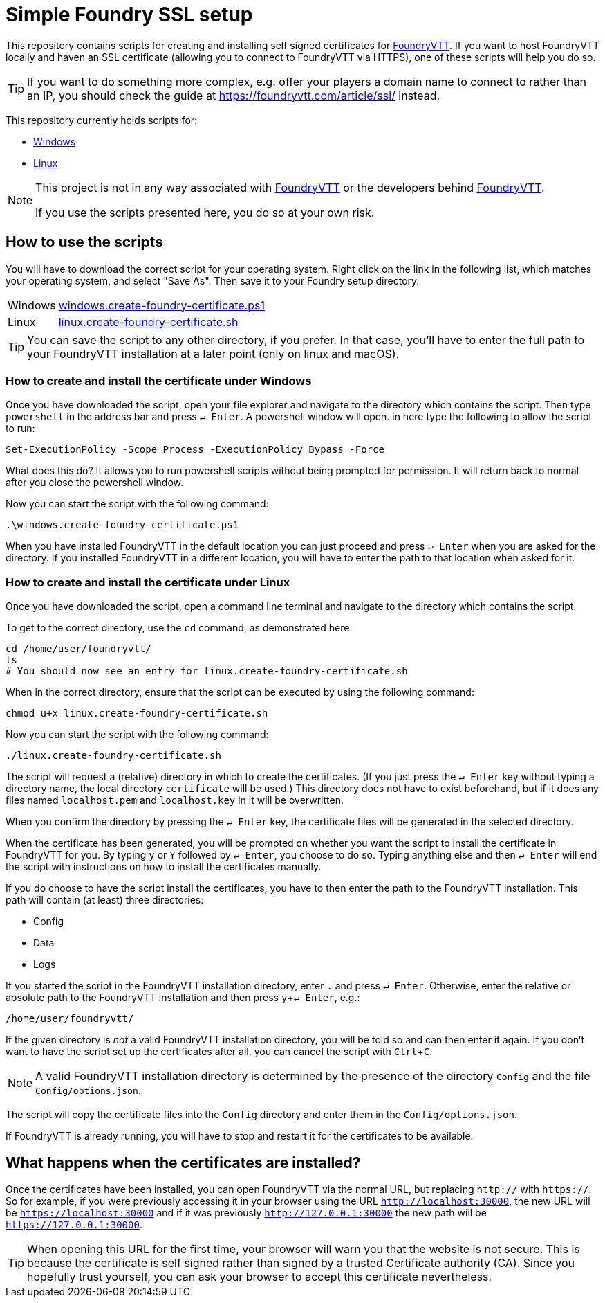 = Simple Foundry SSL setup
:icons: font
:experimental:

This repository contains scripts for creating and installing self signed certificates for https://foundryvtt.com/[FoundryVTT].
If you want to host FoundryVTT locally and haven an SSL certificate (allowing you to connect to FoundryVTT via HTTPS), one of these scripts will help you do so.

TIP: If you want to do something more complex, e.g. offer your players a domain name to connect to rather than an IP, you should check the guide at https://foundryvtt.com/article/ssl/[] instead.

This repository currently holds scripts for:

- <<How to create and install the certificate under Windows,Windows>>
- <<How to create and install the certificate under Linux,Linux>>
//- <<How to create and install the certificate under macOS,macOS>>

[NOTE]
====
This project is not in any way associated with https://foundryvtt.com/[FoundryVTT] or the developers behind https://foundryvtt.com/[FoundryVTT].

If you use the scripts presented here, you do so at your own risk.
====

== How to use the scripts

You will have to download the correct script for your operating system.
Right click on the link in the following list, which matches your operating system, and select "Save As". Then save it to your Foundry setup directory.

[horizontal]
Windows:: https://github.com/carrierfry/simple-foundry-ssl/raw/refs/heads/main/windows.create-foundry-certificate.ps1[windows.create-foundry-certificate.ps1]
Linux:: https://github.com/carrierfry/simple-foundry-ssl/raw/refs/heads/main/linux.create-foundry-certificate.sh[linux.create-foundry-certificate.sh]
//macOS:: link:https://github.com/carrierfry/simple-foundry-ssl/raw/refs/heads/main/macos.create-foundry-certificate.sh[macos.create-foundry-certificate.sh]

TIP: You can save the script to any other directory, if you prefer. In that case, you'll have to enter the full path to your FoundryVTT installation at a later point (only on linux and macOS).

=== How to create and install the certificate under Windows
Once you have downloaded the script, open your file explorer and navigate to the directory which contains the script.
Then type `powershell` in the address bar and press kbd:[&crarr; Enter].
A powershell window will open. in here type the following to allow the script to run:

[source,powershell]
----
Set-ExecutionPolicy -Scope Process -ExecutionPolicy Bypass -Force
----
What does this do? It allows you to run powershell scripts without being prompted for permission. It will return back to normal after you close the powershell window.

Now you can start the script with the following command:
[source,powershell]
----
.\windows.create-foundry-certificate.ps1
----

When you have installed FoundryVTT in the default location you can just proceed and press kbd:[&crarr; Enter] when you are asked for the directory. If you installed FoundryVTT in a different location, you will have to enter the path to that location when asked for it.

=== How to create and install the certificate under Linux
Once you have downloaded the script, open a command line terminal and navigate to the directory which contains the script.

.To get to the correct directory, use the `cd` command, as demonstrated here.
[source,sh]
----
cd /home/user/foundryvtt/
ls
# You should now see an entry for linux.create-foundry-certificate.sh
----

When in the correct directory, ensure that the script can be executed by using the following command:

[source,sh]
----
chmod u+x linux.create-foundry-certificate.sh
----

Now you can start the script with the following command:

[source,sh]
----
./linux.create-foundry-certificate.sh
----

The script will request a (relative) directory in which to create the certificates.
(If you just press the kbd:[&crarr; Enter] key without typing a directory name, the local directory `certificate` will be used.)
This directory does not have to exist beforehand, but if it does any files named `localhost.pem` and `localhost.key` in it will be overwritten.

When you confirm the directory by pressing the kbd:[&crarr; Enter] key, the certificate files will be generated in the selected directory.

When the certificate has been generated, you will be prompted on whether you want the script to install the certificate in FoundryVTT for you.
By typing `y` or `Y` followed by kbd:[&crarr; Enter], you choose to do so.
Typing anything else and then kbd:[&crarr; Enter] will end the script with instructions on how to install the certificates manually.

If you do choose to have the script install the certificates, you have to then enter the path to the FoundryVTT installation.
This path will contain (at least) three directories:

- Config
- Data
- Logs

If you started the script in the FoundryVTT installation directory, enter `.` and press kbd:[&crarr; Enter].
Otherwise, enter the relative or absolute path to the FoundryVTT installation and then press kbd:[y+&crarr; Enter], e.g.:
[source,sh]
----
/home/user/foundryvtt/
----
If the given directory is _not_ a valid FoundryVTT installation directory, you will be told so and can then enter it again.
If you don't want to have the script set up the certificates after all, you can cancel the script with kbd:[Ctrl + C].

NOTE: A valid FoundryVTT installation directory is determined by the presence of the directory `Config` and the file `Config/options.json`.

The script will copy the certificate files into the `Config` directory and enter them in the `Config/options.json`.

If FoundryVTT is already running, you will have to stop and restart it for the certificates to be available.

//=== How to create and install the certificate on macOS

== What happens when the certificates are installed?

Once the certificates have been installed, you can open FoundryVTT via the normal URL, but replacing `http://` with `https://`.
So for example, if you were previously accessing it in your browser using the URL `http://localhost:30000`, the new URL will be `https://localhost:30000` and if it was previously `http://127.0.0.1:30000` the new path will be `https://127.0.0.1:30000`.

[TIP]
====
When opening this URL for the first time, your browser will warn you that the website is not secure.
This is because the certificate is self signed rather than signed by a trusted Certificate authority (CA).
Since you hopefully trust yourself, you can ask your browser to accept this certificate nevertheless.
====
